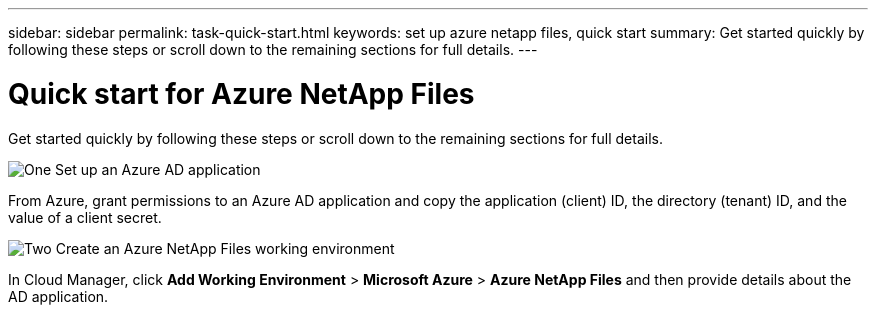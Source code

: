 ---
sidebar: sidebar
permalink: task-quick-start.html
keywords: set up azure netapp files, quick start
summary: Get started quickly by following these steps or scroll down to the remaining sections for full details.
---

= Quick start for Azure NetApp Files
:hardbreaks:
:nofooter:
:icons: font
:linkattrs:
:imagesdir: ./media/

[.lead]
Get started quickly by following these steps or scroll down to the remaining sections for full details.

.image:https://raw.githubusercontent.com/NetAppDocs/common/main/media/number-1.png[One] Set up an Azure AD application

[role="quick-margin-para"]
From Azure, grant permissions to an Azure AD application and copy the application (client) ID, the directory (tenant) ID, and the value of a client secret.

.image:https://raw.githubusercontent.com/NetAppDocs/common/main/media/number-2.png[Two] Create an Azure NetApp Files working environment

[role="quick-margin-para"]
In Cloud Manager, click *Add Working Environment* > *Microsoft Azure* > *Azure NetApp Files* and then provide details about the AD application.
